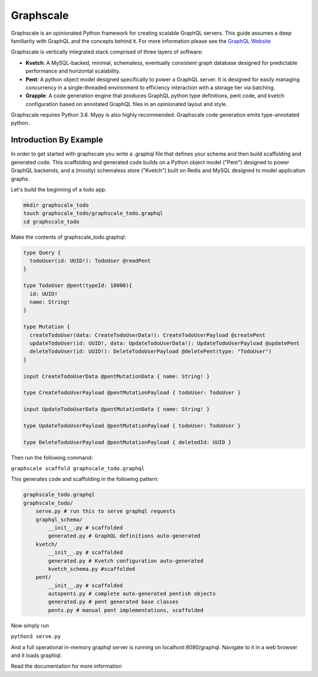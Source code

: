 Graphscale
=========

Graphscale is an opinionated Python framework for creating scalable GraphQL servers. This guide assumes a deep familiarity with GraphQL and the concepts behind it. For more information please see the `GraphQL Website <http://www.graphql.org/>`_

Graphscale is vertically integrated stack comprised of three layers of software:

- **Kvetch**: A MySQL-backed, minimal, schemaless, eventually consistent graph database designed for predictable performance and horizontal scalability.

- **Pent**: A python object model designed specifically to power a GraphQL server. It is designed for easily managing concurrency in a single-threaded environment to efficiency interaction with a storage tier via batching.

- **Grapple**: A code generation engine that produces GraphQL python type definitions, pent code, and kvetch configuration based on annotated GraphQL files in an opinionated layout and style.

Graphscale requires Python 3.6. Mypy is also highly recommended. Graphscale code generation emits type-annotated python.

Introduction By Example
-----------------------

In order to get started with graphscale you write a .graphql file that defines your schema and then build scaffolding and generated code. This scaffolding and generated code builds on a Python object model ("Pent") designed to power GraphQL backends, and a (mostly) schemaless store ("Kvetch") built on Redis and MySQL designed to model application graphs. 

Let's build the beginning of a todo app.


.. code-block:: python
  
  mkdir graphscale_todo
  touch graphscale_todo/graphscale_todo.graphql
  cd graphscale_todo

Make the contents of graphscale_todo.graphql:

.. code-block:: python
  
  type Query {
    todoUser(id: UUID!): TodoUser @readPent
  }

  type TodoUser @pent(typeId: 10000){
    id: UUID!
    name: String!
  }
    
  type Mutation {
    createTodoUser(data: CreateTodoUserData!): CreateTodoUserPayload @createPent
    updateTodoUser(id: UUID!, data: UpdateTodoUserData!): UpdateTodoUserPayload @updatePent
    deleteTodoUser(id: UUID!): DeleteTodoUserPayload @deletePent(type: "TodoUser")
  }
    
  input CreateTodoUserData @pentMutationData { name: String! }

  type CreateTodoUserPayload @pentMutationPayload { todoUser: TodoUser }

  input UpdateTodoUserData @pentMutationData { name: String! }

  type UpdateTodoUserPayload @pentMutationPayload { todoUser: TodoUser }

  type DeleteTodoUserPayload @pentMutationPayload { deletedId: UUID }

Then run the following command:


``graphscale scaffold graphscale_todo.graphql``

This generates code and scaffolding in the following pattern:

.. code-block:: python

  graphscale_todo.graphql
  graphscale_todo/
      serve.py # run this to serve graphql requests
      graphql_schema/
          __init__.py # scaffolded
          generated.py # GraphQL definitions auto-generated
      kvetch/
          __init__.py # scaffolded
          generated.py # Kvetch configuration auto-generated
          kvetch_schema.py #scaffolded
      pent/
          __init__.py # scaffolded
          autopents.py # complete auto-generated pentish objects
          generated.py # pent generated base classes
          pents.py # manual pent implementations, scaffolded

 
Now simply run
 
``python3 serve.py``

And a full operational in-memory graphql server is running on localhost:8080/graphql. Navigate to it in a web browser and it loads graphiql.

Read the documentation for more information
